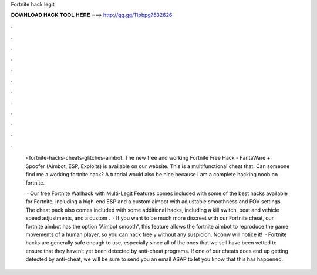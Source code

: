 Fortnite hack legit



𝐃𝐎𝐖𝐍𝐋𝐎𝐀𝐃 𝐇𝐀𝐂𝐊 𝐓𝐎𝐎𝐋 𝐇𝐄𝐑𝐄 ===> http://gg.gg/11pbpg?532626



.



.



.



.



.



.



.



.



.



.



.



.

 › fortnite-hacks-cheats-glitches-aimbot. The new free and working Fortnite Free Hack - FantaWare + Spoofer (Aimbot, ESP, Exploits) is available on our website. This is a multifunctional cheat that. Can someone find me a working fortnite hack? A tutorial would also be nice because I am a complete hacking noob on fortnite.
 
  · Our free Fortnite Wallhack with Multi-Legit Features comes included with some of the best hacks available for Fortnite, including a high-end ESP and a custom aimbot with adjustable smoothness and FOV settings. The cheat pack also comes included with some additional hacks, including a kill switch, boat and vehicle speed adjustments, and a custom .  · If you want to be much more discreet with our Fortnite cheat, our fortnite aimbot has the option “Aimbot smooth“, this feature allows the fortnite aimbot to reproduce the game movements of a human player, so you can hack freely without any suspicion. Noonw will notice it!  · Fortnite hacks are generally safe enough to use, especially since all of the ones that we sell have been vetted to ensure that they haven’t yet been detected by anti-cheat programs. If one of our cheats does end up getting detected by anti-cheat, we will be sure to send you an email ASAP to let you know that this has happened.
